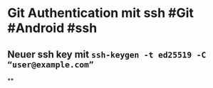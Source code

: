 * *Git Authentication mit ssh* #Git #Android #ssh
** Neuer ssh key mit ~ssh-keygen -t ed25519 -C “user@example.com”~
**